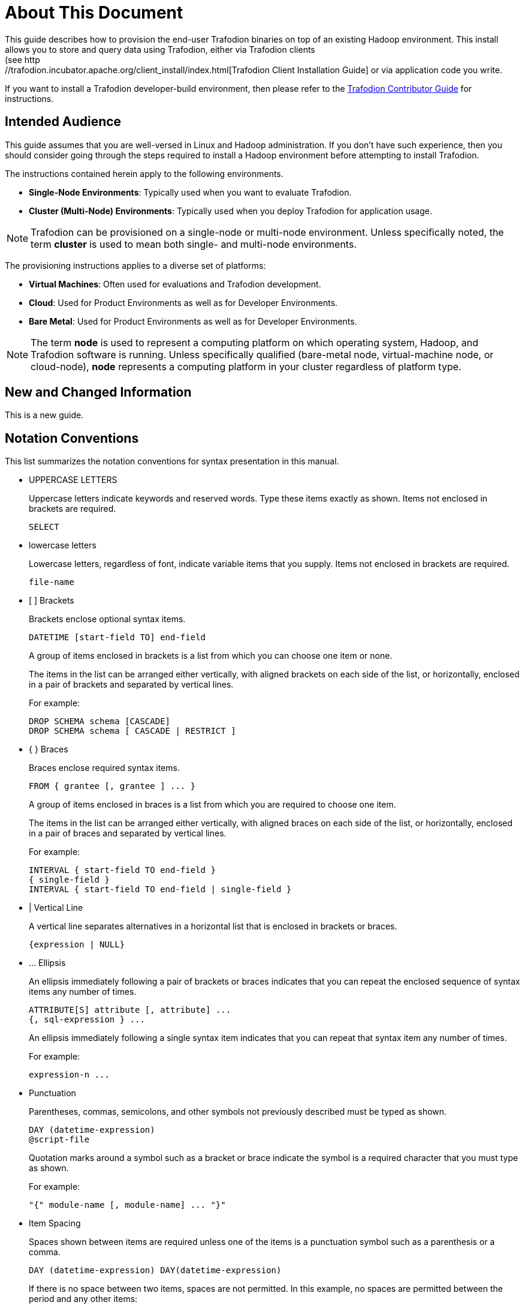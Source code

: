 ////
/**
* @@@ START COPYRIGHT @@@
*
* Licensed to the Apache Software Foundation (ASF) under one
* or more contributor license agreements.  See the NOTICE file
* distributed with this work for additional information
* regarding copyright ownership.  The ASF licenses this file
* to you under the Apache License, Version 2.0 (the
* "License"); you may not use this file except in compliance
* with the License.  You may obtain a copy of the License at
*
*   http://www.apache.org/licenses/LICENSE-2.0
*
* Unless required by applicable law or agreed to in writing,
* software distributed under the License is distributed on an
* "AS IS" BASIS, WITHOUT WARRANTIES OR CONDITIONS OF ANY
* KIND, either express or implied.  See the License for the
* specific language governing permissions and limitations
* under the License.
*
* @@@ END COPYRIGHT @@@
  */
////

= About This Document
This guide describes how to provision the end-user Trafodion binaries on top of an existing Hadoop environment. This install allows you to store and query data using Trafodion, either via Trafodion clients
(see http://trafodion.incubator.apache.org/client_install/index.html[Trafodion Client Installation Guide] or via application code you write.

If you want to install a Trafodion developer-build environment, then please refer to the 
http://trafodion.incubator.apache.org/contributing_redirect.html[Trafodion Contributor Guide] for instructions.

== Intended Audience
This guide assumes that you are well-versed in Linux and Hadoop administration. If you don't have such experience, then
you should consider going through the steps required to install a Hadoop environment before attempting to install Trafodion.

The instructions contained herein apply to the following environments.

* *Single-Node Environments*: Typically used when you want to evaluate Trafodion.
* *Cluster (Multi-Node) Environments*: Typically used when you deploy Trafodion for application usage.

NOTE: Trafodion can be provisioned on a single-node or multi-node environment. Unless specifically noted, the term *cluster* is used
to mean both single- and multi-node environments.

The provisioning instructions applies to a diverse set of platforms:

* *Virtual Machines*: Often used for evaluations and Trafodion development.
* *Cloud*: Used for Product Environments as well as for Developer Environments.
* *Bare Metal*: Used for Product Environments as well as for Developer Environments.

NOTE: The term *node* is used to represent a computing platform on which operating system, Hadoop, and Trafodion software is running. 
Unless specifically qualified (bare-metal node, virtual-machine node, or cloud-node), *node* represents a computing platform in your cluster
regardless of platform type.

== New and Changed Information
This is a new guide.

<<<
== Notation Conventions
This list summarizes the notation conventions for syntax presentation in this manual.

* UPPERCASE LETTERS
+
Uppercase letters indicate keywords and reserved words. Type these items exactly as shown. Items not enclosed in brackets are required. 
+
```
SELECT
```

* lowercase letters
+
Lowercase letters, regardless of font, indicate variable items that you supply. Items not enclosed in brackets are required.
+
```
file-name
```

* &#91; &#93; Brackets 
+
Brackets enclose optional syntax items.
+
```
DATETIME [start-field TO] end-field
```
+
A group of items enclosed in brackets is a list from which you can choose one item or none.
+
The items in the list can be arranged either vertically, with aligned brackets on each side of the list, or horizontally, enclosed in a pair of brackets and separated by vertical lines.
+
For example: 
+
```
DROP SCHEMA schema [CASCADE]
DROP SCHEMA schema [ CASCADE | RESTRICT ]
```

<<<
* { } Braces 
+
Braces enclose required syntax items.
+
```
FROM { grantee [, grantee ] ... }
```
+ 
A group of items enclosed in braces is a list from which you are required to choose one item.
+
The items in the list can be arranged either vertically, with aligned braces on each side of the list, or horizontally, enclosed in a pair of braces and separated by vertical lines.
+
For example:
+
```
INTERVAL { start-field TO end-field }
{ single-field } 
INTERVAL { start-field TO end-field | single-field }
``` 
* | Vertical Line 
+
A vertical line separates alternatives in a horizontal list that is enclosed in brackets or braces.
+
```
{expression | NULL} 
```

* &#8230; Ellipsis
+
An ellipsis immediately following a pair of brackets or braces indicates that you can repeat the enclosed sequence of syntax items any number of times.
+
```
ATTRIBUTE[S] attribute [, attribute] ...
{, sql-expression } ...
```
+ 
An ellipsis immediately following a single syntax item indicates that you can repeat that syntax item any number of times.
+
For example:
+
```
expression-n ...
```

* Punctuation
+
Parentheses, commas, semicolons, and other symbols not previously described must be typed as shown.
+
```
DAY (datetime-expression)
@script-file 
```
+
Quotation marks around a symbol such as a bracket or brace indicate the symbol is a required character that you must type as shown.
+
For example:
+
```
"{" module-name [, module-name] ... "}"
```

* Item Spacing
+
Spaces shown between items are required unless one of the items is a punctuation symbol such as a parenthesis or a comma.
+
```
DAY (datetime-expression) DAY(datetime-expression)
```
+
If there is no space between two items, spaces are not permitted. In this example, no spaces are permitted between the period and any other items:
+
```
myfile.sh
```

* Line Spacing
+
If the syntax of a command is too long to fit on a single line, each continuation line is indented three spaces and is separated from the preceding line by a blank line.
+
This spacing distinguishes items in a continuation line from items in a vertical list of selections. 
+
```
match-value [NOT] LIKE _pattern
   [ESCAPE esc-char-expression] 
```

== Publishing History
[cols="2*",options="header"]
|===
| Product Version | Publication Date
| Trafodion Release 1.3.0 | January 2016.
|===

== Comments Encouraged
The Trafodion community encourages your comments concerning this document. We are committed to providing documentation that meets your
needs. Send any errors found, suggestions for improvement, or compliments to:

issues@trafodion.incubator.apache.org

Include the document title and any comment, error found, or suggestion for improvement you have concerning this document. Or, even
better, join our community and help us improve our documentation. Please refer to 
http://trafodion.incubator.apache.org/contributing_redirect.html[Trafodion Contributor Guide] for details.
